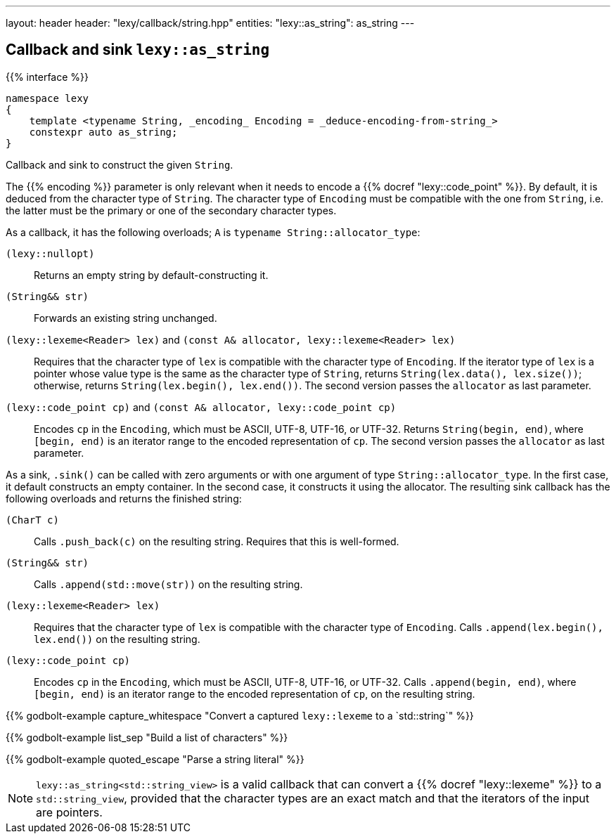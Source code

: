 ---
layout: header
header: "lexy/callback/string.hpp"
entities:
  "lexy::as_string": as_string
---

[#as_string]
== Callback and sink `lexy::as_string`

{{% interface %}}
----
namespace lexy
{
    template <typename String, _encoding_ Encoding = _deduce-encoding-from-string_>
    constexpr auto as_string;
}
----

[.lead]
Callback and sink to construct the given `String`.

The {{% encoding %}} parameter is only relevant when it needs to encode a {{% docref "lexy::code_point" %}}.
By default, it is deduced from the character type of `String`.
The character type of `Encoding` must be compatible with the one from `String`, i.e. the latter must be the primary or one of the secondary character types.

As a callback, it has the following overloads; `A` is `typename String::allocator_type`:

`(lexy::nullopt)`::
  Returns an empty string by default-constructing it.
`(String&& str)`::
  Forwards an existing string unchanged.
`(lexy::lexeme<Reader> lex)` and `(const A& allocator, lexy::lexeme<Reader> lex)`::
  Requires that the character type of `lex` is compatible with the character type of `Encoding`.
  If the iterator type of `lex` is a pointer whose value type is the same as the character type of `String`,
  returns `String(lex.data(), lex.size())`;
  otherwise, returns `String(lex.begin(), lex.end())`.
  The second version passes the `allocator` as last parameter.
`(lexy::code_point cp)` and `(const A& allocator, lexy::code_point cp)`::
  Encodes `cp` in the `Encoding`, which must be ASCII, UTF-8, UTF-16, or UTF-32.
  Returns `String(begin, end)`, where `[begin, end)` is an iterator range to the encoded representation of `cp`.
  The second version passes the `allocator` as last parameter.

As a sink, `.sink()` can be called with zero arguments or with one argument of type `String::allocator_type`.
In the first case, it default constructs an empty container.
In the second case, it constructs it using the allocator.
The resulting sink callback has the following overloads and returns the finished string:

`(CharT c)`::
  Calls `.push_back(c)` on the resulting string.
  Requires that this is well-formed.
`(String&& str)`::
  Calls `.append(std::move(str))` on the resulting string.
`(lexy::lexeme<Reader> lex)`::
  Requires that the character type of `lex` is compatible with the character type of `Encoding`.
  Calls `.append(lex.begin(), lex.end())` on the resulting string.
`(lexy::code_point cp)`::
  Encodes `cp` in the `Encoding`, which must be ASCII, UTF-8, UTF-16, or UTF-32.
  Calls `.append(begin, end)`, where `[begin, end)` is an iterator range to the encoded representation of `cp`, on the resulting string.

{{% godbolt-example capture_whitespace "Convert a captured `lexy::lexeme` to a `std::string`" %}}

{{% godbolt-example list_sep "Build a list of characters" %}}

{{% godbolt-example quoted_escape "Parse a string literal" %}}

NOTE: `lexy::as_string<std::string_view>` is a valid callback that can convert a {{% docref "lexy::lexeme" %}} to a `std::string_view`,
provided that the character types are an exact match and that the iterators of the input are pointers.

